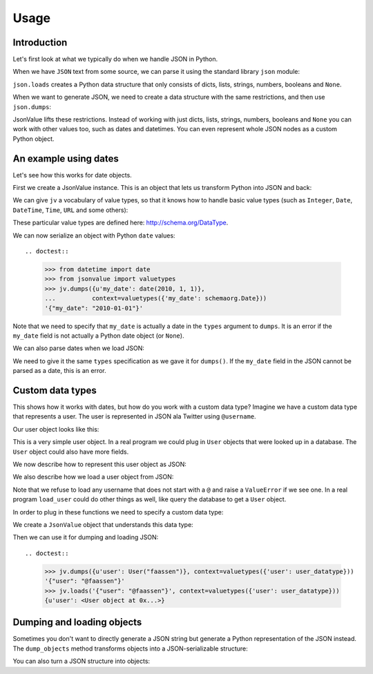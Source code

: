 Usage
=====

.. testsetup:: *

  pass


Introduction
------------

Let's first look at what we typically do when we handle JSON in
Python.

When we have ``JSON`` text from some source, we can parse it using the
standard library ``json`` module:

.. doctest::

  >>> import json
  >>> json.loads('{"foo": "bar"}')
  {u'foo': u'bar'}

``json.loads`` creates a Python data structure that only consists of
dicts, lists, strings, numbers, booleans and ``None``.

When we want to generate JSON, we need to create a data structure with
the same restrictions, and then use ``json.dumps``:

.. doctest::

  >>> json.dumps({u'foo': u'bar'})
  '{"foo": "bar"}'

JsonValue lifts these restrictions. Instead of working with just
dicts, lists, strings, numbers, booleans and ``None`` you can work
with other values too, such as dates and datetimes. You can even
represent whole JSON nodes as a custom Python object.

An example using dates
----------------------

Let's see how this works for date objects.

First we create a JsonValue instance. This is an object that lets us
transform Python into JSON and back:

.. doctest::

  >>> import jsonvalue
  >>> jv = jsonvalue.JsonValue()

We can give ``jv`` a vocabulary of value types, so that it knows how
to handle basic value types (such as ``Integer``, ``Date``,
``DateTime``, ``Time``, ``URL`` and some others):

.. doctest::

  >>> from jsonvalue import schemaorg
  >>> jv.value_vocabulary(schemaorg.DATA_TYPE_VOCABULARY)

These particular value types are defined here:
http://schema.org/DataType.

We can now serialize an object with Python ``date`` values::

.. doctest::

  >>> from datetime import date
  >>> from jsonvalue import valuetypes
  >>> jv.dumps({u'my_date': date(2010, 1, 1)},
  ...          context=valuetypes({'my_date': schemaorg.Date}))
  '{"my_date": "2010-01-01"}'

Note that we need to specify that ``my_date`` is actually a date in
the ``types`` argument to ``dumps``. It is an error if the ``my_date``
field is not actually a Python date object (or ``None``).

We can also parse dates when we load JSON:

.. doctest::

  >>> jv.loads('{"my_date": "2010-01-01"}', context=valuetypes({'my_date': schemaorg.Date}))
  {u'my_date': datetime.date(2010, 1, 1)}

We need to give it the same ``types`` specification as we gave it for
``dumps()``. If the ``my_date`` field in the JSON cannot be parsed as
a date, this is an error.

Custom data types
-----------------

This shows how it works with dates, but how do you work with a custom
data type? Imagine we have a custom data type that represents a
user. The user is represented in JSON ala Twitter using ``@username``.

Our user object looks like this:

.. testcode::

  class User(object):
      def __init__(self, name):
          self.name = name

This is a very simple user object. In a real program we could plug in
``User`` objects that were looked up in a database. The ``User``
object could also have more fields.

We now describe how to represent this user object as JSON:

.. testcode::

  def dump_user(user, extra):
      return '@' + user.name

We also describe how we load a user object from JSON:

.. testcode::

  def load_user(o, extra):
     if not o.startswith('@'):
         raise ValueError(
             "User representation did not start with @: %s" % o)
     return User(o[1:])

Note that we refuse to load any username that does not start with a
``@`` and raise a ``ValueError`` if we see one. In a real program
``load_user`` could do other things as well, like query the database
to get a ``User`` object.

In order to plug in these functions we need to specify a custom data type:

.. doctest::

  >>> user_datatype = jsonvalue.CustomValueType(User, dump_user, load_user)

We create a ``JsonValue`` object that understands this data type:

.. doctest::

  >>> jv = jsonvalue.JsonValue()
  >>> jv.value_type(user_datatype.id(), user_datatype)

Then we can use it for dumping and loading JSON::

.. doctest::

  >>> jv.dumps({u'user': User("faassen")}, context=valuetypes({'user': user_datatype}))
  '{"user": "@faassen"}'
  >>> jv.loads('{"user": "@faassen"}', context=valuetypes({'user': user_datatype}))
  {u'user': <User object at 0x...>}

Dumping and loading objects
---------------------------

Sometimes you don't want to directly generate a JSON string but
generate a Python representation of the JSON instead. The
``dump_objects`` method transforms objects into a JSON-serializable
structure:

.. doctest::

  >>> jv.dump_objects({u'user': User("faassen")}, context=valuetypes({'user': user_datatype}))
  {u'user': '@faassen'}

You can also turn a JSON structure into objects:

.. doctest::

  >>> jv.load_objects({u'user': '@faassen'}, context=valuetypes({'user': user_datatype}))
  {u'user': <User object at 0x...>}

